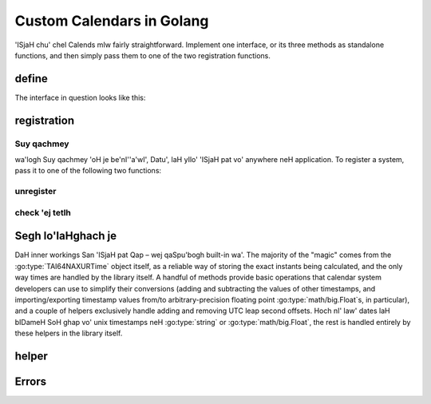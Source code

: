 .. _custom-calendars-go:

.. go:currentpackage:: calends/calendars

.. index::
   pair: custom calendars; Golang

Custom Calendars in Golang
==========================

'ISjaH chu' chel Calends mIw fairly straightforward. Implement
one interface, or its three methods as standalone functions, and then simply
pass them to one of the two registration functions.

define
------

The interface in question looks like this:

.. go:package:: calends/calendars

.. go:type:: CalendarDefinition

   .. go:function:: func (CalendarDefinition) ToInternal(date interface, format string) (TAI64NAXURTime, error)

      :param date: The input date. Should support :go:type:`string` at the very
                   minimum.
      :type date: :go:type:`interface{}`
      :param format: format SIrgh input date parsing.
      :type format: :go:type:`string`
      :return: parse internal timestamp.
      :rtype: :go:type:`TAI64NAXURTime`
      :return: Any error that occurs.
      :rtype: :go:type:`error`

      representation input date ghap poH bIDameH internal
      :go:type:`TAI64NAXURTime`.

   .. go:function:: func (CalendarDefinition) FromInternal(stamp TAI64NAXURTime, format string) (string, error)

      :param stamp: internal timestamp lo'laHghach.
      :type stamp: :go:type:`TAI64NAXURTime`
      :param format: format SIrgh output date formatting.
      :type format: :go:type:`string`
      :return: format date ghap poH.
      :rtype: :go:type:`string`
      :return: Any error that occurs.
      :rtype: :go:type:`error`

      Converts an internal :go:type:`TAI64NAXURTime` to a date/time string.

   .. go:function:: func (CalendarDefinition) Offset(stamp TAI64NAXURTime, offset interface) (TAI64NAXURTime, error)

      :param stamp: internal timestamp lo'laHghach.
      :type stamp: :go:type:`TAI64NAXURTime`
      :param offset: input offset. Should support :go:type:`string` at the
                     very minimum.
      :type offset: :go:type:`interface{}`
      :return: lIS internal timestamp.
      :rtype: :go:type:`TAI64NAXURTime`
      :return: Any error that occurs.
      :rtype: :go:type:`error`

      Adds the given offset to an internal :go:type:`TAI64NAXURTime`.

registration
------------

Suy qachmey
::::::::

wa'logh Suy qachmey 'oH je be'nI''a'wI', Datu', laH yIlo' 'ISjaH pat vo'
anywhere neH application. To register a system, pass it to one of the
following two functions:

.. go:function:: func RegisterObject(name string, definition CalendarDefinition, defaultFormat string)

   :param name: 'ISjaH pat bopummeH Suy qachmey pong.
   :type name: :go:type:`string`
   :param definition: The calendar system itself.
   :type definition: :go:type:`CalendarDefinition`
   :param defaultformat: default format Surgh.
   :type defaultFormat: :go:type:`string`

   Registers a calendar system class, storing ``definition`` as ``name``, and
   saving ``defaultFormat`` for later use while parsing or formatting.

.. go:function:: func RegisterElements(name string, toInternal ToInternal, fromInternal FromInternal, offset Offset, defaultFormat string)

   :param name: 'ISjaH pat bopummeH Suy qachmey pong.
   :type name: :go:type:`string`
   :param toInternal: The function for parsing dates into internal timestamps.
   :type toInternal: :go:func:`(CalendarDefinition) ToInternal`
   :param fromInternal: The function for formatting internal timestamps as
                        dates.
   :type fromInternal: :go:func:`(CalendarDefinition) FromInternal`
   :param offset: The function for adding an offset to internal timestamps.
   :type offset: :go:func:`(CalendarDefinition) Offset`
   :param defaultformat: default format Surgh.
   :type defaultFormat: :go:type:`string`

   Registers a calendar system from its distinct functions. It does this by
   storing ``toInternal``, ``fromInternal``, and ``offset`` as the elements of
   ``name`` 'ej ``defaultFormat`` later lo' poStaHvIS parsing toD pagh
   formatting.

unregister
::::::::::

.. go:function:: func Unregister(name string)

   :param name: 'ISjaH pat teq pong.
   :type name: :go:type:`string`

   ['ISjaH pat vo' callback tetlh. ghaHDaq teq BERNARDO.

check 'ej tetlh
::::::::::::::

.. go:function:: func Registered(calendar string) bool

   :param name: 'ISjaH pat pong check.
   :type name: :go:type:`string`
   :return: chaq pagh wej currently Suy qachmey 'ISjaH pat.
   :rtype: :go:type:`bool`

   chegh chaq pagh wej Suy qachmey 'ISjaH pat, 'ach.

.. go:function:: func ListRegistered() []string

   :return: currently Suy qachmey Segh tetlh 'ISjaH pat.
   :rtype: :go:type:`[]string`

   'ISjaH pat currently Suy qachmey tetlh chegh.

Segh lo'laHghach je
----------------

DaH inner workings San 'ISjaH pat Qap – wej qaSpu'bogh
built-in wa'. The majority of the "magic" comes from the
:go:type:`TAI64NAXURTime` object itself, as a reliable way of storing the exact
instants being calculated, and the only way times are handled by the library
itself. A handful of methods provide basic operations that calendar system
developers can use to simplify their conversions (adding and subtracting the
values of other timestamps, and importing/exporting timestamp values from/to
arbitrary-precision floating point :go:type:`math/big.Float`\ s, in particular),
and a couple of helpers exclusively handle adding and removing UTC leap second
offsets. Hoch nI' law' dates laH bIDameH SoH ghap vo' unix timestamps neH
:go:type:`string` or :go:type:`math/big.Float`, the rest is handled entirely by
these helpers in the library itself.

.. go:type:: TAI64NAXURTime

   :param int64 Seconds: The number of TAI seconds since ``CE 1970-01-01
                         00:00:00 TAI``.
   :param uint32 Nano: The first 9 digits of the timestamp's fractional
                       component.
   :param uint32 Atto: The 10th through 18th digits of the fractional component.
   :param uint32 Xicto: The 19th through 27th digits of the fractional
                        component.
   :param uint32 Ucto: The 28th through 36th digits of the fractional component.
   :param uint32 Rocto: The 37th through 45th digits of the fractional
                        component.

   :go:type:`TAI64NAXURTime` stores a ``TAI64NAXUR`` instant in a reliable,
   easy-converted format. Each 9-digit fractional segment is stored in a
   separate 32-bit integer to preserve its value with a very high degree of
   accuracy, without having to rely on string parsing or Golang's
   :go:type:`math/big.*` values.

   .. go:function:: func (TAI64NAXURTime) Add(z TAI64NAXURTime) TAI64NAXURTime

      :param z: chel wa' Qu'mey potlh timestamp.
      :type z: :go:type:`TAI64NAXURTime`
      :return: sum timestamps cha'.
      :rtype: :go:type:`TAI64NAXURTime`

      Calculates the sum of two :go:type:`TAI64NAXURTime` values.

   .. go:function:: func (TAI64NAXURTime) Sub(z TAI64NAXURTime) TAI64NAXURTime

      :param z: boqHa' vo' wa' Qu'mey potlh timestamp.
      :type z: :go:type:`TAI64NAXURTime`
      :return: difference timestamps cha'.
      :rtype: :go:type:`TAI64NAXURTime`

      Calculates the difference of two :go:type:`TAI64NAXURTime` values.

   .. go:function:: func (TAI64NAXURTime) String() string

      :return: decimal SIrgh representation Qu'mey potlh timestamp.
      :rtype: :go:type:`string`

      Returns the decimal string representation of the :go:type:`TAI64NAXURTime`
      value.

   .. go:function:: func (TAI64NAXURTime) HexString() string

      :return: hexadecimal SIrgh representation Qu'mey potlh timestamp.
      :rtype: :go:type:`string`

      Returns the hexadecimal string representation of the
      :go:type:`TAI64NAXURTime` value.

   .. go:function:: func (TAI64NAXURTime) Float() Float

      :return: arbitrary-precision 'ej Dunbogh jom lang representation
               Qu'mey potlh timestamp.
      :rtype: :go:type:`math/big.(*Float)`

      Returns the :go:type:`math/big.(*Float)` representation of the
      :go:type:`TAI64NAXURTime` value.

   .. go:function:: func (TAI64NAXURTime) MarshalText() ([]byte, error)

      :return: A byte slice containing the marshalled text.
      :rtype: :go:type:`[]byte`
      :return: Any error that occurs.
      :rtype: :go:type:`error`

      Implements the :go:type:`encoding.TextMarshaler` interface.

   .. go:function:: func (TAI64NAXURTime) UnmarshalText(in []byte) error

      :param in: A byte slice containing the marshalled text.
      :type in: :go:type:`[]byte`
      :return: Any error that occurs.
      :rtype: :go:type:`error`

      Implements the :go:type:`encoding.TextUnmarshaler` interface.

   .. go:function:: func (TAI64NAXURTime) MarshalBinary() ([]byte, error)

      :return: A byte slice containing the marshalled binary data.
      :rtype: :go:type:`[]byte`
      :return: Any error that occurs.
      :rtype: :go:type:`error`

      Implements the :go:type:`encoding.BinaryMarshaler` interface.

   .. go:function:: func (TAI64NAXURTime) UnmarshalBinary(in []byte) error

      :param in: A byte slice containing the marshalled binary data.
      :type in: :go:type:`[]byte`
      :return: Any error that occurs.
      :rtype: :go:type:`error`

      Implements the :go:type:`encoding.BinaryUnmarshaler` interface.

helper
-------

.. go:function:: func TAI64NAXURTimeFromDecimalString(in string) TAI64NAXURTime

   :param in: decimal SIrgh representation timestamp SIm.
   :type in: :go:type:`string`
   :return: SIm timestamp.
   :rtype: :go:type:`TAI64NAXURTime`

   Calculates a :go:type:`TAI64NAXURTime` from its decimal string
   representation.

.. go:function:: func TAI64NAXURTimeFromHexString(in string) TAI64NAXURTime

   :param in: hexadecimal SIrgh representation timestamp SIm.
   :type in: :go:type:`string`
   :return: SIm timestamp.
   :rtype: :go:type:`TAI64NAXURTime`

   Calculates a :go:type:`TAI64NAXURTime` from its hexadecimal string
   representation.

.. go:function:: func TAI64NAXURTimeFromFloat(in Float) TAI64NAXURTime

   :param in: arbitrary-precision 'ej Dunbogh jom lang representation
              Qo'noS timestamp SIm.
   :type in: :go:type:`math/big.Float`
   :return: SIm timestamp.
   :rtype: :go:type:`TAI64NAXURTime`

   Calculates a :go:type:`TAI64NAXURTime` from its :go:type:`math/big.Float`
   representation.

.. go:function:: func UTCtoTAI(utc TAI64NAXURTime) TAI64NAXURTime

   :param utc: timestamp UTC offset vo' teq.
   :type utc: :go:type:`TAI64NAXURTime`
   :return: SIm timestamp.
   :rtype: :go:type:`TAI64NAXURTime`

   Removes the UTC leap second offset from a TAI64NAXURTime value.

.. go:function:: func TAItoUTC(tai TAI64NAXURTime) TAI64NAXURTime

   :param tai: timestamp UTC offset chel.
   :type tai: :go:type:`TAI64NAXURTime`
   :return: SIm timestamp.
   :rtype: :go:type:`TAI64NAXURTime`

   Adds the UTC leap second offset to a TAI64NAXURTime value.

Errors
------

.. go:type:: ErrUnsupportedInput

   Used to indicate that the input date/time weren't recognized by the calendar
   system, or that the data type is incorrect.

.. go:type:: ErrInvalidFormat

   Indicates that the ``format`` string isn't supported by the calendar system.

.. go:function:: func ErrUnknownCalendar(calendar string) error

   :param in: The name of the unknown calendar system.
   :type in: :go:type:`string`
   :return: Any error that occurs.
   :rtype: :go:type:`error`

   Generates a "calendar not registered" error, including the calendar's actual
   name in the error message.

